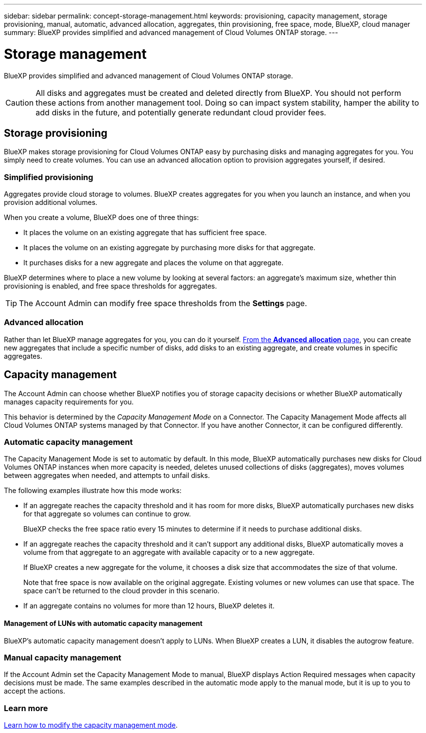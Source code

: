 ---
sidebar: sidebar
permalink: concept-storage-management.html
keywords: provisioning, capacity management, storage provisioning, manual, automatic, advanced allocation, aggregates, thin provisioning, free space, mode, BlueXP, cloud manager
summary: BlueXP provides simplified and advanced management of Cloud Volumes ONTAP storage.
---

= Storage management
:hardbreaks:
:nofooter:
:icons: font
:linkattrs:
:imagesdir: ./media/

[.lead]
BlueXP provides simplified and advanced management of Cloud Volumes ONTAP storage.

CAUTION: All disks and aggregates must be created and deleted directly from BlueXP. You should not perform these actions from another management tool. Doing so can impact system stability, hamper the ability to add disks in the future, and potentially generate redundant cloud provider fees.

== Storage provisioning

BlueXP makes storage provisioning for Cloud Volumes ONTAP easy by purchasing disks and managing aggregates for you. You simply need to create volumes. You can use an advanced allocation option to provision aggregates yourself, if desired.

=== Simplified provisioning

Aggregates provide cloud storage to volumes. BlueXP creates aggregates for you when you launch an instance, and when you provision additional volumes.

When you create a volume, BlueXP does one of three things:

* It places the volume on an existing aggregate that has sufficient free space.

* It places the volume on an existing aggregate by purchasing more disks for that aggregate.
ifdef::aws[]
+
In the case of an aggregate in AWS that supports Elastic Volumes, BlueXP also increases the size of the disks in a RAID group. link:concept-aws-elastic-volumes.html[Learn more about support for Elastic Volumes].
endif::aws[]

* It purchases disks for a new aggregate and places the volume on that aggregate.

BlueXP determines where to place a new volume by looking at several factors: an aggregate's maximum size, whether thin provisioning is enabled, and free space thresholds for aggregates.

TIP: The Account Admin can modify free space thresholds from the *Settings* page.

ifdef::aws[]
==== Disk size selection for aggregates in AWS

When BlueXP creates new aggregates for Cloud Volumes ONTAP in AWS, it gradually increases the disk size in an aggregate, as the number of aggregates in the system increases. BlueXP does this to ensure that you can utilize the system's maximum capacity before it reaches the maximum number of data disks allowed by AWS.

For example, BlueXP might choose the following disk sizes:

[cols=3*,options="header",width=60%]
|===

| Aggregate number
| Disk size
| Max aggregate capacity

| 1 |	500 GiB | 3 TiB
| 4 | 1 TiB | 6 TiB
| 6 | 2 TiB | 12 TiB

|===

NOTE: This behavior does not apply to aggregates that support the Amazon EBS Elastic Volumes feature. Aggregates that have Elastic Volumes enabled are comprised of one or two RAID groups. Each RAID group has four identical disks that have the same capacity. link:concept-aws-elastic-volumes.html[Learn more about support for Elastic Volumes].

You can choose the disk size yourself by using the advanced allocation option.
endif::aws[]

=== Advanced allocation

Rather than let BlueXP manage aggregates for you, you can do it yourself. link:task-create-aggregates.html[From the *Advanced allocation* page], you can create new aggregates that include a specific number of disks, add disks to an existing aggregate, and create volumes in specific aggregates.

== Capacity management

The Account Admin can choose whether BlueXP notifies you of storage capacity decisions or whether BlueXP automatically manages capacity requirements for you.

This behavior is determined by the _Capacity Management Mode_ on a Connector. The Capacity Management Mode affects all Cloud Volumes ONTAP systems managed by that Connector. If you have another Connector, it can be configured differently.

=== Automatic capacity management

The Capacity Management Mode is set to automatic by default. In this mode, BlueXP automatically purchases new disks for Cloud Volumes ONTAP instances when more capacity is needed, deletes unused collections of disks (aggregates), moves volumes between aggregates when needed, and attempts to unfail disks.

The following examples illustrate how this mode works:

* If an aggregate reaches the capacity threshold and it has room for more disks, BlueXP automatically purchases new disks for that aggregate so volumes can continue to grow.
+
BlueXP checks the free space ratio every 15 minutes to determine if it needs to purchase additional disks.
ifdef::aws[]
+
In the case of an aggregate in AWS that supports Elastic Volumes, BlueXP also increases the size of the disks in a RAID group. link:concept-aws-elastic-volumes.html[Learn more about support for Elastic Volumes].
endif::aws[]

* If an aggregate reaches the capacity threshold and it can't support any additional disks, BlueXP automatically moves a volume from that aggregate to an aggregate with available capacity or to a new aggregate.
+
If BlueXP creates a new aggregate for the volume, it chooses a disk size that accommodates the size of that volume.
+
Note that free space is now available on the original aggregate. Existing volumes or new volumes can use that space. The space can't be returned to the cloud provder in this scenario.

* If an aggregate contains no volumes for more than 12 hours, BlueXP deletes it.

==== Management of LUNs with automatic capacity management

BlueXP's automatic capacity management doesn't apply to LUNs. When BlueXP creates a LUN, it disables the autogrow feature.

=== Manual capacity management

If the Account Admin set the Capacity Management Mode to manual, BlueXP displays Action Required messages when capacity decisions must be made. The same examples described in the automatic mode apply to the manual mode, but it is up to you to accept the actions.

=== Learn more

link:task-manage-capacity-settings.html[Learn how to modify the capacity management mode].
